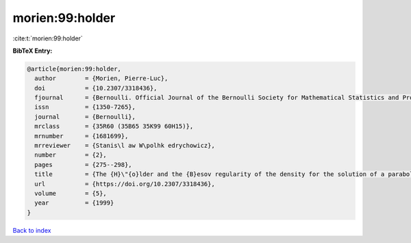 morien:99:holder
================

:cite:t:`morien:99:holder`

**BibTeX Entry:**

.. code-block:: bibtex

   @article{morien:99:holder,
     author        = {Morien, Pierre-Luc},
     doi           = {10.2307/3318436},
     fjournal      = {Bernoulli. Official Journal of the Bernoulli Society for Mathematical Statistics and Probability},
     issn          = {1350-7265},
     journal       = {Bernoulli},
     mrclass       = {35R60 (35B65 35K99 60H15)},
     mrnumber      = {1681699},
     mrreviewer    = {Stanis\l aw W\polhk edrychowicz},
     number        = {2},
     pages         = {275--298},
     title         = {The {H}\"{o}lder and the {B}esov regularity of the density for the solution of a parabolic stochastic partial differential equation},
     url           = {https://doi.org/10.2307/3318436},
     volume        = {5},
     year          = {1999}
   }

`Back to index <../By-Cite-Keys.html>`_
